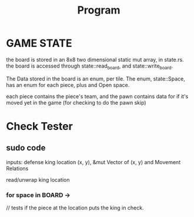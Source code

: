 #+title: Program

* GAME STATE
the board is stored in an 8x8 two dimensional static mut array, in state.rs.
the board is accessed through state::read_board, and state::write_board.

The Data stored in the board is an enum, per tile.
The enum, state::Space, has an enum for each piece, plus and Open space.

each piece contains the piece's team, and the pawn contains data for if it's moved yet in the game
(for checking to do the pawn skip)



* Check Tester
** sudo code

inputs: defense king location (x, y),      &mut Vector of (x, y) and Movement Relations

read/unwrap king location

*** for space in BOARD ->

// tests if the piece at the location puts the king in check.
